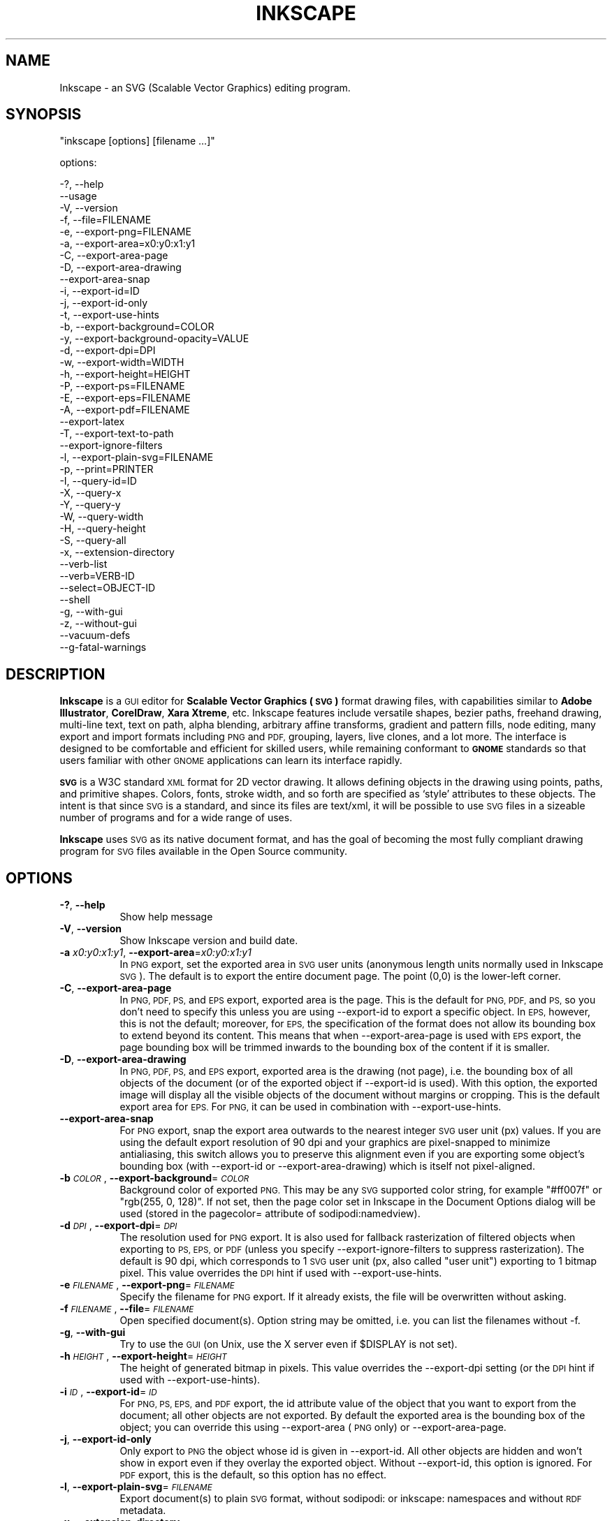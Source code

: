 .\" Automatically generated by Pod::Man 2.27 (Pod::Simple 3.28)
.\"
.\" Standard preamble:
.\" ========================================================================
.de Sp \" Vertical space (when we can't use .PP)
.if t .sp .5v
.if n .sp
..
.de Vb \" Begin verbatim text
.ft CW
.nf
.ne \\$1
..
.de Ve \" End verbatim text
.ft R
.fi
..
.\" Set up some character translations and predefined strings.  \*(-- will
.\" give an unbreakable dash, \*(PI will give pi, \*(L" will give a left
.\" double quote, and \*(R" will give a right double quote.  \*(C+ will
.\" give a nicer C++.  Capital omega is used to do unbreakable dashes and
.\" therefore won't be available.  \*(C` and \*(C' expand to `' in nroff,
.\" nothing in troff, for use with C<>.
.tr \(*W-
.ds C+ C\v'-.1v'\h'-1p'\s-2+\h'-1p'+\s0\v'.1v'\h'-1p'
.ie n \{\
.    ds -- \(*W-
.    ds PI pi
.    if (\n(.H=4u)&(1m=24u) .ds -- \(*W\h'-12u'\(*W\h'-12u'-\" diablo 10 pitch
.    if (\n(.H=4u)&(1m=20u) .ds -- \(*W\h'-12u'\(*W\h'-8u'-\"  diablo 12 pitch
.    ds L" ""
.    ds R" ""
.    ds C` ""
.    ds C' ""
'br\}
.el\{\
.    ds -- \|\(em\|
.    ds PI \(*p
.    ds L" ``
.    ds R" ''
.    ds C`
.    ds C'
'br\}
.\"
.\" Escape single quotes in literal strings from groff's Unicode transform.
.ie \n(.g .ds Aq \(aq
.el       .ds Aq '
.\"
.\" If the F register is turned on, we'll generate index entries on stderr for
.\" titles (.TH), headers (.SH), subsections (.SS), items (.Ip), and index
.\" entries marked with X<> in POD.  Of course, you'll have to process the
.\" output yourself in some meaningful fashion.
.\"
.\" Avoid warning from groff about undefined register 'F'.
.de IX
..
.nr rF 0
.if \n(.g .if rF .nr rF 1
.if (\n(rF:(\n(.g==0)) \{
.    if \nF \{
.        de IX
.        tm Index:\\$1\t\\n%\t"\\$2"
..
.        if !\nF==2 \{
.            nr % 0
.            nr F 2
.        \}
.    \}
.\}
.rr rF
.\" ========================================================================
.\"
.IX Title "INKSCAPE 1"
.TH INKSCAPE 1 "" "Inkscape\-0.48.5" "Inkscape"
.\" For nroff, turn off justification.  Always turn off hyphenation; it makes
.\" way too many mistakes in technical documents.
.if n .ad l
.nh
.SH "NAME"
Inkscape \- an SVG (Scalable Vector Graphics) editing program.
.SH "SYNOPSIS"
.IX Header "SYNOPSIS"
\&\f(CW\*(C`inkscape [options] [filename ...]\*(C'\fR
.PP
options:
.PP
.Vb 3
\&    \-?, \-\-help        
\&        \-\-usage       
\&    \-V, \-\-version
\&
\&    \-f, \-\-file=FILENAME               
\&
\&    \-e, \-\-export\-png=FILENAME         
\&    \-a, \-\-export\-area=x0:y0:x1:y1     
\&    \-C, \-\-export\-area\-page
\&    \-D, \-\-export\-area\-drawing
\&        \-\-export\-area\-snap
\&    \-i, \-\-export\-id=ID     
\&    \-j, \-\-export\-id\-only     
\&    \-t, \-\-export\-use\-hints
\&    \-b, \-\-export\-background=COLOR     
\&    \-y, \-\-export\-background\-opacity=VALUE     
\&    \-d, \-\-export\-dpi=DPI              
\&    \-w, \-\-export\-width=WIDTH          
\&    \-h, \-\-export\-height=HEIGHT        
\&
\&    \-P, \-\-export\-ps=FILENAME
\&    \-E, \-\-export\-eps=FILENAME
\&    \-A, \-\-export\-pdf=FILENAME
\&        \-\-export\-latex
\&
\&    \-T, \-\-export\-text\-to\-path
\&        \-\-export\-ignore\-filters
\&
\&    \-l, \-\-export\-plain\-svg=FILENAME             
\&
\&    \-p, \-\-print=PRINTER
\&
\&    \-I, \-\-query\-id=ID     
\&    \-X, \-\-query\-x
\&    \-Y, \-\-query\-y
\&    \-W, \-\-query\-width
\&    \-H, \-\-query\-height
\&    \-S, \-\-query\-all
\&
\&    \-x, \-\-extension\-directory
\&
\&        \-\-verb\-list
\&        \-\-verb=VERB-ID
\&        \-\-select=OBJECT-ID
\&
\&        \-\-shell
\&
\&    \-g, \-\-with\-gui                    
\&    \-z, \-\-without\-gui                 
\&
\&        \-\-vacuum\-defs
\&
\&        \-\-g\-fatal\-warnings
.Ve
.SH "DESCRIPTION"
.IX Header "DESCRIPTION"
\&\fBInkscape\fR is a \s-1GUI\s0 editor for \fBScalable Vector Graphics (\s-1SVG\s0)\fR format
drawing files, with capabilities similar to \fBAdobe Illustrator\fR,
\&\fBCorelDraw\fR, \fBXara Xtreme\fR, etc. Inkscape features include versatile
shapes, bezier paths, freehand drawing, multi-line text, text on path,
alpha blending, arbitrary affine transforms, gradient and pattern fills, node
editing, many export and import formats including \s-1PNG\s0 and \s-1PDF,\s0 grouping, 
layers, live clones, and a lot more.  The interface is
designed to be comfortable and efficient for skilled users, while
remaining conformant to \fB\s-1GNOME\s0\fR standards so that users familiar with
other \s-1GNOME\s0 applications can learn its interface rapidly.
.PP
\&\fB\s-1SVG\s0\fR is a W3C standard \s-1XML\s0 format for 2D vector drawing. It allows
defining objects in the drawing using points, paths, and primitive
shapes.  Colors, fonts, stroke width, and so forth are specified as
`style' attributes to these objects.  The intent is that since \s-1SVG\s0 is a
standard, and since its files are text/xml, it will be
possible to use \s-1SVG\s0 files in a sizeable number of programs and for a
wide range of uses.
.PP
\&\fBInkscape\fR uses \s-1SVG\s0 as its native document format, and has the goal of
becoming the most fully compliant drawing program for \s-1SVG\s0 files
available in the Open Source community.
.SH "OPTIONS"
.IX Header "OPTIONS"
.IP "\fB\-?\fR, \fB\-\-help\fR" 8
.IX Item "-?, --help"
Show help message
.IP "\fB\-V\fR, \fB\-\-version\fR" 8
.IX Item "-V, --version"
Show Inkscape version and build date.
.IP "\fB\-a\fR \fIx0:y0:x1:y1\fR, \fB\-\-export\-area\fR=\fIx0:y0:x1:y1\fR" 8
.IX Item "-a x0:y0:x1:y1, --export-area=x0:y0:x1:y1"
In \s-1PNG\s0 export, set the exported area in \s-1SVG\s0 user units (anonymous length units normally used
in Inkscape \s-1SVG\s0).  The default is to export the entire document page.  The point (0,0)
is the lower-left corner.
.IP "\fB\-C\fR, \fB\-\-export\-area\-page\fR" 8
.IX Item "-C, --export-area-page"
In \s-1PNG, PDF, PS,\s0 and \s-1EPS\s0 export, exported area is the page. This is the default
for \s-1PNG, PDF,\s0 and \s-1PS,\s0 so you don't need to specify this unless you are using \-\-export\-id 
to export a specific object. In \s-1EPS,\s0 however, this is not the default; moreover, for \s-1EPS, \s0
the specification of the format does not allow its bounding box to extend beyond its content. 
This means that when \-\-export\-area\-page is used with \s-1EPS\s0 export, the page bounding box 
will be trimmed inwards to the bounding box of the content if it is smaller.
.IP "\fB\-D\fR, \fB\-\-export\-area\-drawing\fR" 8
.IX Item "-D, --export-area-drawing"
In \s-1PNG, PDF, PS,\s0 and \s-1EPS\s0 export, exported area is the drawing (not page), i.e. the bounding box
of all objects of the document (or of the exported object if \-\-export\-id is used). 
With this option, the exported image will
display all the visible objects of the document without margins or cropping. This is the default
export area for \s-1EPS.\s0 For \s-1PNG,\s0 it can be used in combination with \-\-export\-use\-hints.
.IP "\fB\-\-export\-area\-snap\fR" 8
.IX Item "--export-area-snap"
For \s-1PNG\s0 export, snap the export area outwards to the nearest integer \s-1SVG\s0 user unit (px) values. If you are using the 
default export resolution of 90 dpi and your graphics are pixel-snapped to minimize antialiasing, this switch 
allows you to preserve this alignment even if you are exporting some object's bounding 
box (with \-\-export\-id or \-\-export\-area\-drawing) which is itself not pixel-aligned.
.IP "\fB\-b\fR \fI\s-1COLOR\s0\fR, \fB\-\-export\-background\fR=\fI\s-1COLOR\s0\fR" 8
.IX Item "-b COLOR, --export-background=COLOR"
Background color of exported \s-1PNG.\s0
This may be any \s-1SVG\s0 supported color string, for example \*(L"#ff007f\*(R" or \*(L"rgb(255, 0, 128)\*(R".
If not set,
then the page color set in Inkscape in the Document Options dialog will be used (stored in the pagecolor= attribute of sodipodi:namedview).
.IP "\fB\-d\fR \fI\s-1DPI\s0\fR, \fB\-\-export\-dpi\fR=\fI\s-1DPI\s0\fR" 8
.IX Item "-d DPI, --export-dpi=DPI"
The resolution used for \s-1PNG\s0 export.
It is also used for fallback rasterization of filtered objects
when exporting to \s-1PS, EPS,\s0 or \s-1PDF \s0(unless you specify \-\-export\-ignore\-filters to suppress
rasterization). The default is 90 dpi, which corresponds to 1 \s-1SVG\s0 user unit 
(px, also called \*(L"user unit\*(R") exporting to 1 bitmap pixel.
This value overrides the \s-1DPI\s0 hint if used with \-\-export\-use\-hints.
.IP "\fB\-e\fR \fI\s-1FILENAME\s0\fR, \fB\-\-export\-png\fR=\fI\s-1FILENAME\s0\fR" 8
.IX Item "-e FILENAME, --export-png=FILENAME"
Specify the filename for \s-1PNG\s0 export.
If it already exists, the file will be overwritten without asking.
.IP "\fB\-f\fR \fI\s-1FILENAME\s0\fR, \fB\-\-file\fR=\fI\s-1FILENAME\s0\fR" 8
.IX Item "-f FILENAME, --file=FILENAME"
Open specified document(s).
Option string may be omitted, i.e. you can list the filenames without \-f.
.IP "\fB\-g\fR, \fB\-\-with\-gui\fR" 8
.IX Item "-g, --with-gui"
Try to use the \s-1GUI \s0(on Unix, use the X server even if \f(CW$DISPLAY\fR is not set).
.IP "\fB\-h\fR \fI\s-1HEIGHT\s0\fR, \fB\-\-export\-height\fR=\fI\s-1HEIGHT\s0\fR" 8
.IX Item "-h HEIGHT, --export-height=HEIGHT"
The height of generated bitmap in pixels.
This value overrides the \-\-export\-dpi setting (or the \s-1DPI\s0 hint if used with \-\-export\-use\-hints).
.IP "\fB\-i\fR \fI\s-1ID\s0\fR, \fB\-\-export\-id\fR=\fI\s-1ID\s0\fR" 8
.IX Item "-i ID, --export-id=ID"
For \s-1PNG, PS, EPS,\s0 and \s-1PDF\s0 export, the id attribute value of the object that you want 
to export from the document; all other objects are not exported.  By
default the exported area is the bounding box of the object; you can override this using
\&\-\-export\-area (\s-1PNG\s0 only) or \-\-export\-area\-page.
.IP "\fB\-j\fR, \fB\-\-export\-id\-only\fR" 8
.IX Item "-j, --export-id-only"
Only export to \s-1PNG\s0 the object whose id is given in \-\-export\-id. All other objects are hidden and won't 
show in export even if they overlay the exported object. 
Without \-\-export\-id, this option is ignored. For \s-1PDF\s0 export, this is the default, so this option has no effect.
.IP "\fB\-l\fR, \fB\-\-export\-plain\-svg\fR=\fI\s-1FILENAME\s0\fR" 8
.IX Item "-l, --export-plain-svg=FILENAME"
Export document(s) to plain \s-1SVG\s0 format, without sodipodi: or inkscape: namespaces and without \s-1RDF\s0 metadata.
.IP "\fB\-x\fR, \fB\-\-extension\-directory\fR" 8
.IX Item "-x, --extension-directory"
Lists the current extension directory that Inkscape is configured to use and
then exits.  This is used for external extension to use the same configuration
as the original Inkscape installation.
.IP "\fB\-\-verb\-list\fR" 8
.IX Item "--verb-list"
Lists all the verbs that are available in Inkscape by \s-1ID. \s0 This \s-1ID\s0 can be
used in defining keymaps or menus.  It can also be used with the \-\-verb
command line option.
.IP "\fB\-\-verb\fR=\fIVERB\-ID\fR, \fB\-\-select\fR=\fIOBJECT\-ID\fR" 8
.IX Item "--verb=VERB-ID, --select=OBJECT-ID"
These two options work together to provide some basic scripting for
Inkscape from the command line.  They both can occur as many times as
needed on the command line and are executed in order on every document that
is specified.
.Sp
The \-\-verb command will execute a specific verb as if it
was called from a menu or button.  Dialogs will appear if that is part
of the verb.  To get a list of the verb IDs available, use the \-\-verb\-list
command line option.
.Sp
The \-\-select command will cause objects that have the \s-1ID\s0
specified to be selected.  This allows various verbs to act upon them.  To
remove all the selections use \-\-verb=EditDeselect.  The object IDs
available are dependent on the document specified to load.
.IP "\fB\-p\fR \fI\s-1PRINTER\s0\fR, \fB\-\-print\fR=\fI\s-1PRINTER\s0\fR" 8
.IX Item "-p PRINTER, --print=PRINTER"
Print document(s) to the specified printer using `lpr \-P \s-1PRINTER\s0'.
Alternatively, use `| \s-1COMMAND\s0' to specify a different command to pipe to,
or use `> \s-1FILENAME\s0' to write the PostScript output to a file instead of printing.
Remember to do appropriate quoting for your shell, e.g.
.Sp
inkscape \-\-print='| ps2pdf \- mydoc.pdf' mydoc.svg
.IP "\fB\-t\fR, \fB\-\-export\-use\-hints\fR" 8
.IX Item "-t, --export-use-hints"
Use export filename and \s-1DPI\s0 hints stored in the exported object (only with \-\-export\-id).
These hints are set automatically when you export selection from within Inkscape.
So, for example, if you export a shape with id=\*(L"path231\*(R" as /home/me/shape.png at 300 dpi from document.svg using Inkscape \s-1GUI,\s0 and save the document,
then later you will be able to reexport that shape to the same file with the same resolution simply with
.Sp
inkscape \-i path231 \-t document.svg
.Sp
If you use \-\-export\-dpi, \-\-export\-width, or \-\-export\-height with this option,
then the \s-1DPI\s0 hint will be ignored and the value from the command line will be used.
If you use \-\-export\-png with this option,
then the filename hint will be ignored and the filename from the command line will be used.
.IP "\fB\-w\fR \fI\s-1WIDTH\s0\fR, \fB\-\-export\-width\fR=\fI\s-1WIDTH\s0\fR" 8
.IX Item "-w WIDTH, --export-width=WIDTH"
The width of generated bitmap in pixels.
This value overrides the \-\-export\-dpi setting (or the \s-1DPI\s0 hint if used with \-\-export\-use\-hints).
.IP "\fB\-y\fR \fI\s-1VALUE\s0\fR, \fB\-\-export\-background\-opacity\fR=\fI\s-1VALUE\s0\fR" 8
.IX Item "-y VALUE, --export-background-opacity=VALUE"
Opacity of the background of exported \s-1PNG.\s0
This may be a value either between 0.0 and 1.0 (0.0 meaning full transparency, 1.0 full opacity)
or greater than 1 up to 255 (255 meaning full opacity).
If not set and the \-b option is not used,
then the page opacity set in Inkscape in the Document Options dialog will be used (stored in the inkscape:pageopacity= attribute of sodipodi:namedview).
If not set but the \-b option is used,
then the value of 255 (full opacity) will be used.
.IP "\fB\-P\fR \fI\s-1FILENAME\s0\fR, \fB\-\-export\-ps\fR=\fI\s-1FILENAME\s0\fR" 8
.IX Item "-P FILENAME, --export-ps=FILENAME"
Export document(s) to PostScript format. Note that PostScript does not support transparency, so any transparent objects in the original \s-1SVG\s0 will be automatically rasterized. Used fonts are subset and embedded. The default export area is page; you can set it to drawing by \-\-export\-area\-drawing. You can 
specify \-\-export\-id to export a single object (all other are hidden); in that case 
export area is that object's bounding box, but can be set to page by \-\-export\-area\-page.
.IP "\fB\-E\fR \fI\s-1FILENAME\s0\fR, \fB\-\-export\-eps\fR=\fI\s-1FILENAME\s0\fR" 8
.IX Item "-E FILENAME, --export-eps=FILENAME"
Export document(s) to Encapsulated PostScript format. Note that PostScript does not support transparency, so any transparent objects in the original \s-1SVG\s0 will be automatically rasterized. Used fonts are subset and embedded. The default export area is drawing; you can set it to page, however see \-\-export\-area\-page for applicable limitation. You can specify \-\-export\-id to export a single object (all other are hidden).
.IP "\fB\-A\fR \fI\s-1FILENAME\s0\fR, \fB\-\-export\-pdf\fR=\fI\s-1FILENAME\s0\fR" 8
.IX Item "-A FILENAME, --export-pdf=FILENAME"
Export document(s) to \s-1PDF\s0 format. This format preserves the 
transparency in the original \s-1SVG.\s0 Used fonts are subset and embedded. 
The default export area is page; you can set it to drawing by \-\-export\-area\-drawing. You can 
specify \-\-export\-id to export a single object (all other are hidden); in that case 
export area is that object's bounding box, but can be set to page by \-\-export\-area\-page.
.IP "\fB\-\-export\-latex\fR" 8
.IX Item "--export-latex"
(for \s-1PS, EPS,\s0 and \s-1PDF\s0 export)
Used for creating images for LaTeX documents, where the image's text is typeset by LaTeX.
When exporting to \s-1PDF/PS/EPS\s0 format, this option splits the output into a \s-1PDF/PS/EPS\s0 file 
(e.g. as specified by \-\-export\-pdf) and a LaTeX file. Text will not be output in 
the \s-1PDF/PS/EPS\s0 file, but instead will appear in the LaTeX file. This LaTeX file 
includes the \s-1PDF/PS/EPS.\s0 Inputting (\einput{image.tex}) the LaTeX file in your LaTeX
document will show the image and all text will be typeset by LaTeX. See the
resulting LaTeX file for more information.
Also see GNUPlot's `epslatex' output terminal.
.IP "\fB\-T\fR, \fB\-\-export\-text\-to\-path\fR" 8
.IX Item "-T, --export-text-to-path"
Convert text objects to paths on export, where applicable (for \s-1PS, EPS,\s0 and \s-1PDF\s0 export).
.IP "\fB\-\-export\-ignore\-filters\fR" 8
.IX Item "--export-ignore-filters"
Export filtered objects (e.g. those with blur) as vectors, ignoring the filters (for \s-1PS, EPS,\s0 and \s-1PDF\s0 export). 
By default, all filtered objects are rasterized at \-\-export\-dpi (default 90 dpi), preserving the appearance.
.IP "\fB\-I\fR, \fB\-\-query\-id\fR" 8
.IX Item "-I, --query-id"
Set the \s-1ID\s0 of the object whose dimensions are queried. If not set, query options will 
return the dimensions of the drawing (i.e. all document objects), not the page or viewbox
.IP "\fB\-X\fR, \fB\-\-query\-x\fR" 8
.IX Item "-X, --query-x"
Query the X coordinate of the drawing or, if specified, of the object with \-\-query\-id. The returned value is in px (\s-1SVG\s0 user units).
.IP "\fB\-Y\fR, \fB\-\-query\-y\fR" 8
.IX Item "-Y, --query-y"
Query the Y coordinate of the drawing or, if specified, of the object with \-\-query\-id. The returned value is in px (\s-1SVG\s0 user units).
.IP "\fB\-W\fR, \fB\-\-query\-width\fR" 8
.IX Item "-W, --query-width"
Query the width of the drawing or, if specified, of the object with \-\-query\-id. The returned value is in px (\s-1SVG\s0 user units).
.IP "\fB\-H\fR, \fB\-\-query\-height\fR" 8
.IX Item "-H, --query-height"
Query the height of the drawing or, if specified, of the object with \-\-query\-id. The returned value is in px (\s-1SVG\s0 user units).
.IP "\fB\-S\fR, \fB\-\-query\-all\fR" 8
.IX Item "-S, --query-all"
Prints a comma delimited listing of all objects in the \s-1SVG\s0 document with
IDs defined, along with their x, y, width, and height values.
.IP "\fB\-\-shell\fR" 8
.IX Item "--shell"
With this parameter, Inkscape will enter an interactive command line shell mode. In this
mode, you type in commands at the prompt and Inkscape executes them, without you having
to run a new copy of Inkscape for each command. This feature is mostly useful for
scripting and server uses: it adds no new capabilities but allows you to improve the
speed and memory requirements of any script that repeatedly calls Inkscape to perform
command line tasks (such as export or conversions). Each command in shell mode must be a
complete valid Inkscape command line but without the Inkscape program name, for example
\&\*(L"file.svg \-\-export\-pdf=file.pdf\*(R".
.IP "\fB\-\-vacuum\-defs\fR" 8
.IX Item "--vacuum-defs"
Remove all unused items from the <lt>defs<gt> section of the \s-1SVG\s0 file.  If this
option is invoked in conjunction with \-\-export\-plain\-svg, only the exported file
will be affected.  If it is used alone, the specified file will be modified in place.
.IP "\fB\-z\fR, \fB\-\-without\-gui\fR" 8
.IX Item "-z, --without-gui"
Do not open the \s-1GUI \s0(on Unix, do not use X server); only process the files from console.
This is assumed for \-p, \-e, \-l, and \-\-vacuum\-defs options.
.IP "\fB\-\-g\-fatal\-warnings\fR" 8
.IX Item "--g-fatal-warnings"
This standard \s-1GTK\s0 option forces any warnings, usually harmless, to cause Inkscape to
abort (useful for debugging).
.IP "\fB\-\-usage\fR" 8
.IX Item "--usage"
Display a brief usage message.
.SH "CONFIGURATION"
.IX Header "CONFIGURATION"
The main configuration file is located in ~/.config/inkscape/preferences.xml; it stores
a variety of customization settings that you can change in Inkscape (mostly in the
Inkscape Preferences dialog).  Also in the subdirectories there, you can place your own:
.PP
\&\fB\f(CB$HOME\fB\fR/.config/inkscape/extensions/ \- extension effects.
.PP
\&\fB\f(CB$HOME\fB\fR/.config/inkscape/icons/ \- icons.
.PP
\&\fB\f(CB$HOME\fB\fR/.config/inkscape/keys/ \- keyboard maps.
.PP
\&\fB\f(CB$HOME\fB\fR/.config/inkscape/templates/ \- new file templates.
.SH "DIAGNOSTICS"
.IX Header "DIAGNOSTICS"
The program returns zero on success or non-zero on failure.
.PP
A variety of error messages and warnings may be printed to \s-1STDERR\s0 or
\&\s-1STDOUT. \s0 If the program behaves erratically with a particular \s-1SVG\s0 file
or crashes, it is useful to look at this output for clues.
.SH "EXAMPLES"
.IX Header "EXAMPLES"
While obviously \fBInkscape\fR is primarily intended as a \s-1GUI\s0 application,
it can be used for doing \s-1SVG\s0 processing on the command line as well.
.PP
Open an \s-1SVG\s0 file in the \s-1GUI:\s0
.PP
.Vb 1
\&    inkscape filename.svg
.Ve
.PP
Print an \s-1SVG\s0 file from the command line:
.PP
.Vb 1
\&    inkscape filename.svg \-p \*(Aq| lpr\*(Aq
.Ve
.PP
Export an \s-1SVG\s0 file into \s-1PNG\s0 with the default resolution of 90dpi (one \s-1SVG\s0 user unit translates to one bitmap pixel):
.PP
.Vb 1
\&    inkscape filename.svg \-\-export\-png=filename.png
.Ve
.PP
Same, but force the \s-1PNG\s0 file to be 600x400 pixels:
.PP
.Vb 1
\&    inkscape filename.svg \-\-export\-png=filename.png \-w600 \-h400
.Ve
.PP
Same, but export the drawing (bounding box of all objects), not the page:
.PP
.Vb 1
\&    inkscape filename.svg \-\-export\-png=filename.png \-\-export\-area\-drawing
.Ve
.PP
Export to \s-1PNG\s0 the object with id=\*(L"text1555\*(R", using the output filename and 
the resolution that were used for that object last time when it was exported from the \s-1GUI:\s0
.PP
.Vb 1
\&    inkscape filename.svg \-\-export\-id=text1555 \-\-export\-use\-hints
.Ve
.PP
Same, but use the default 90 dpi resolution, specify the filename, 
and snap the exported area outwards to the nearest whole \s-1SVG\s0 user unit values 
(to preserve pixel-alignment of objects and thus minimize aliasing):
.PP
.Vb 1
\&    inkscape filename.svg \-\-export\-id=text1555 \-\-export\-png=text.png \-\-export\-area\-snap
.Ve
.PP
Convert an Inkscape \s-1SVG\s0 document to plain \s-1SVG:\s0
.PP
.Vb 1
\&    inkscape filename1.svg \-\-export\-plain\-svg=filename2.svg
.Ve
.PP
Convert an \s-1SVG\s0 document to \s-1EPS,\s0 converting all texts to paths:
.PP
.Vb 1
\&    inkscape filename.svg \-\-export\-eps=filename.eps \-\-export\-text\-to\-path
.Ve
.PP
Query the width of the object with id=\*(L"text1555\*(R":
.PP
.Vb 1
\&    inkscape filename.svg \-\-query\-width \-\-query\-id text1555
.Ve
.PP
Duplicate the object with id=\*(L"path1555\*(R", rotate the duplicate 90 degrees, save \s-1SVG,\s0 and quit:
.PP
.Vb 1
\&    inkscape filename.svg \-\-select=path1555 \-\-verb=EditDuplicate \-\-verb=ObjectRotate90 \-\-verb=FileSave \-\-verb=FileClose
.Ve
.SH "ENVIRONMENT"
.IX Header "ENVIRONMENT"
\&\fB\s-1DISPLAY\s0\fR to get the default host and display number.
.PP
\&\fB\s-1TMPDIR\s0\fR to set the default path of the directory to use for temporary
files.  The directory must exist.
.SH "THEMES"
.IX Header "THEMES"
To load different icons sets instead of the default
\&\fB\f(CB$PREFIX\fB\fR/share/inkscape/icons/icons.svg file, the directory
\&\fB\f(CB$HOME\fB\fR/.config/inkscape/icons/ is used.  Icons are loaded by name
(e.g. \fIfill_none.svg\fR), or if not found, then from \fIicons.svg\fR.  If the
icon is not loaded from either of those locations, it falls back to the
default system location.
.PP
The needed icons are loaded from \s-1SVG\s0 files by searching for the \s-1SVG\s0 id with
the matching icon name.  (For example, to load the \*(L"fill_none\*(R" icon from
a file, the bounding box seen for \s-1SVG\s0 id \*(L"fill_none\*(R" is rendered as the
icon, whether it comes from \fIfill_none.svg\fR or \fIicons.svg\fR.)
.SH "OTHER INFO"
.IX Header "OTHER INFO"
The canonical place to find \fBInkscape\fR info is at
http://www.inkscape.org/.  The website has news, documentation,
tutorials, examples, mailing list archives, the latest released
version of the program, bugs and feature requests databases, forums,
and more.
.SH "SEE ALSO"
.IX Header "SEE ALSO"
potrace, cairo, \fIrsvg\fR\|(1), batik, ghostscript, pstoedit.
.PP
\&\s-1SVG\s0 compliance test suite:  http://www.w3.org/Graphics/SVG/Test/
.PP
\&\s-1SVG\s0 validator:  http://jiggles.w3.org/svgvalidator/
.PP
\&\fIScalable Vector Graphics (\s-1SVG\s0) 1.1 Specification\fR
\&\fIW3C Recommendation 14 January 2003\fR
<http://www.w3.org/TR/SVG11/>
.PP
\&\fIScalable Vector Graphics (\s-1SVG\s0) 1.2 Specification\fR
\&\fIW3C Working Draft 13 November 2003\fR
<http://www.w3.org/TR/SVG12/>
.PP
\&\fI\s-1SVG 1.1/1.2/2.0\s0 Requirements\fR
\&\fIW3C Working Draft 22 April 2002\fR
<http://www.w3.org/TR/SVG2Reqs/>
.PP
\&\fIDocument Object Model (\s-1DOM\s0): Level 2 Core\fR
\&\fIArnaud Le Hors et al editors, W3C\fR
<http://www.w3.org/TR/DOM\-Level\-2\-Core/>
.SH "GUI NOTES"
.IX Header "GUI NOTES"
To learn Inkscape's \s-1GUI\s0 operation, read the tutorials in Help > Tutorials.
.PP
Apart from \s-1SVG,\s0 Inkscape can import (File > Import) most bitmap formats 
(\s-1PNG, BMP, JPG, XPM, GIF,\s0 etc.), plain text (requires Perl), \s-1PS\s0 and \s-1EPS \s0(requires Ghostscript), \s-1PDF \s0
and \s-1AI\s0 format (\s-1AI\s0 version 9.0 or newer).
.PP
Inkscape exports 32\-bit \s-1PNG\s0 images (File > Export) as well as \s-1AI, PS, EPS, PDF, DXF, \s0
and several other formats via File > Save as.
.PP
Inkscape can use the pressure and tilt of a graphic tablet pen for width, angle,
and force of action of several tools, including the Calligraphic pen.
.PP
Inkscape includes a \s-1GUI\s0 front-end to the Potrace bitmap tracing engine
(http://potrace.sf.net) which is embedded into Inkscape.
.PP
Inkscape can use external scripts (stdin-to-stdout filters) that are represented by
commands in the Extensions menu. A script can have a \s-1GUI\s0 dialog for setting various
parameters and can get the IDs of the selected objects on which to act via the command
line. Inkscape comes with an assortment of effects written in Python.
.SH "KEYBINDINGS"
.IX Header "KEYBINDINGS"
To get a complete list of keyboard and mouse shortcuts, view doc/keys.html, or use the Keys and Mouse command in Help menu.
.SH "BUGS"
.IX Header "BUGS"
Many bugs are known; please refer to the website (inkscape.org) for reviewing the reported ones and to
report newly found issues.  See also the Known Issues section in the Release Notes for
your version (file `\s-1NEWS\s0').
.SH "AUTHORS"
.IX Header "AUTHORS"
This codebase owes its existence to a large number of contributors
throughout its various incarnations.  The following list is certainly
incomplete, but serves to recognize the many shoulders on which this
application sits:
.PP
Maximilian Albert,
Josh Andler,
Tavmjong Bah,
Pierre Barbry-Blot,
Jean-François Barraud,
Bill Baxter,
John Beard,
John Bintz,
Arpad Biro,
Nicholas Bishop,
Joshua L. Blocher,
Hanno Böck,
Henrik Bohre,
Boldewyn,
Daniel Borgmann,
Bastien Bouclet,
Gustav Broberg,
Christopher Brown,
Hans Breuer,
Marcus Brubaker,
Luca Bruno,
Nicu Buculei,
Bulia Byak,
Pierre Caclin,
Ian Caldwell,
Gail Carmichael,
Ed Catmur,
Chema Celorio,
Johan Ceuppens,
Zbigniew Chyla,
Alexander Clausen,
John Cliff,
Kees Cook,
Ben Cromwell,
Robert Crosbie,
Jon Cruz,
Aurélie De-Cooman,
Milosz Derezynski,
Daniel Díaz,
Bruno Dilly,
Larry Doolittle,
Tim Dwyer,
Maxim V. Dziumanenko,
Johan Engelen,
Miklos Erdelyi,
Ulf Erikson,
Noé Falzon,
Frank Felfe,
Andrew Fitzsimon,
Edward Flick,
Marcin Floryan,
Fred,
Ben Fowler,
Cedric Gemy,
Steren Giannini,
Olivier Gondouin,
Ted Gould,
Toine de Greef,
Michael Grosberg,
Bryce Harrington,
Dale Harvey,
Aurélio Adnauer Heckert,
Carl Hetherington,
Jos Hirth,
Hannes Hochreiner,
Thomas Holder,
Joel Holdsworth,
Alan Horkan,
Karl Ove Hufthammer,
Richard Hughes,
Nathan Hurst,
inductiveload,
Thomas Ingham,
Jean-Olivier Irisson,
Bob Jamison,
jEsuSdA,
Lauris Kaplinski,
Lynn Kerby,
Niko Kiirala,
James Kilfiger,
Jason Kivlighn,
Adrian Knoth,
Krzysztof Kosiński,
Petr Kovar,
Benoît Lavorata,
Alex Leone,
Julien Leray,
Raph Levien,
Diederik van Lierop,
Nicklas Lindgren,
Vitaly Lipatov,
Ivan Louette,
Pierre-Antoine Marc,
Aurel-Aimé Marmion,
Colin Marquardt,
Dmitry G. Mastrukov,
Matiphas,
Michael Meeks,
Federico Mena,
MenTaLguY,
Aubanel Monnier,
Vincent Montagne,
Tim Mooney,
Derek P. Moore,
Peter Moulder,
Jörg Müller,
Yukihiro Nakai,
Victor Navez,
Christian Neumair,
Andreas Nilsson,
Mitsuru Oka,
Marten Owens,
Alvin Penner,
Jon Phillips,
Zdenko Podobny,
Alexandre Prokoudine,
Jean-René Reinhard,
Alexey Remizov,
Frederic Rodrigo,
Hugo Rodrigues,
Juarez Rudsatz,
Xavier Conde Rueda,
Felipe Corrêa da Silva Sanches,
Christian Schaller,
Marco Scholten,
Tom von Schwerdtner,
Shivaken,
Danilo Šegan,
Michael Sloan,
John Smith,
Boštjan Špetič,
Aaron Spike,
Kaushik Sridharan,
Ralf Stephan,
Dariusz Stojek,
Martin Sucha,
~suv,
Pat Suwalski,
Adib Taraben,
Hugh Tebby,
Jonas Termeau,
David Turner,
Andre Twupack,
Aleksandar Urošević,
Alex Valavanis,
Lucas Vieites,
Michael Wybrow,
Daniel Yacob,
David Yip,
Masatake Yamato
.PP
This man page was put together by Bryce Harrington
<brycehar@bryceharrington.com>.
.SH "HISTORY"
.IX Header "HISTORY"
The codebase that would become Inkscape began life in 1999 as the
program Gill, the \s-1GNOME\s0 Illustrator application, created by Raph
Levien.  The stated objective for Gill was to eventually support all of
\&\s-1SVG. \s0 Raph implemented the PostScript bezier imaging model, including
stroking and filling, line cap style, line join style, text, etc.
Raph's Gill page is at http://www.levien.com/svg/.  Work on Gill appears
to have slowed or ceased in 2000.
.PP
The next incarnation of the codebase was to become the highly popular
program Sodipodi, led by Lauris Kaplinski.  The codebase was turned
into a powerful illustration program over the course of several
year's work, adding several new features, multi-lingual support, porting
to Windows and other operating systems, and eliminating dependencies.
.PP
Inkscape was formed in 2003 by four active Sodipodi developers, Bryce
Harrington, MenTaLguY, Nathan Hurst, and Ted Gould, wanting to take a
different direction with the codebase in terms of focus on
\&\s-1SVG\s0 compliance, interface look-and-feel, and a desire to open
development opportunities to more participants.  The project progressed
rapidly, gaining a number of very active contributors and features.
.PP
Much work in the early days of the project focused on code stabilization
and internationalization.  The original renderer inherited from Sodipodi
was laced with a number of mathematical corner cases which led to
unexpected crashes when the program was pushed beyond routine uses; this
renderer was replaced with Livarot which, while not perfect either, was
significantly less error prone.  The project also adopted a practice of
committing code frequently, and encouraging users to run developmental
snapshots of the program; this helped identify new bugs swiftly, and
ensure it was easy for users to verify the fixes.  As a result, Inkscape
releases have generally earned a reputation for being robust and
reliable.
.PP
Similarly, efforts were taken to internationalize and localize the
interface, which has helped the program gain contributors worldwide.
.PP
Inkscape has had a beneficial impact on the visual attractiveness of
Open Source in general, by providing a tool for creating and sharing
icons, splash screens, website art, and so on.  In a way, despite being
\&\*(L"just an drawing program\*(R", Inkscape has played an important role in
making Open Source more visually stimulating to larger audiences.
.SH "COPYRIGHT AND LICENSE"
.IX Header "COPYRIGHT AND LICENSE"
\&\fBCopyright (C)\fR 1999\[en]2010 by Authors.
.PP
\&\fBInkscape\fR is free software; you can redistribute it and/or modify it
under the terms of the \s-1GPL.\s0
